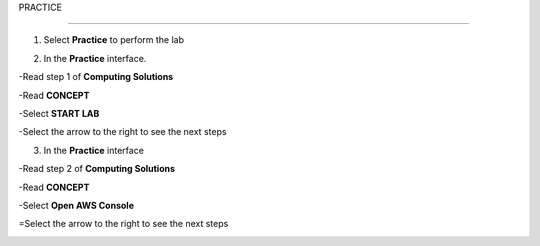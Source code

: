 PRACTICE

________________

.. info::

   After watching **Plan**, the player prepares for **Practice**.

1. Select **Practice** to perform the lab

.. image:: pictures/04-practice.png
   :align: center
   :width: 700px

2. In the **Practice** interface.

-Read step 1 of **Computing Solutions**

-Read **CONCEPT**

-Select **START LAB**

-Select the arrow to the right to see the next steps

.. image:: pictures/05-practice.png
   :align: center
   :width: 700px

3. In the **Practice** interface

-Read step 2 of **Computing Solutions**

-Read **CONCEPT**

-Select **Open AWS Console**

=Select the arrow to the right to see the next steps

.. image:: pictures/06-practice.png
   :align: center
   :width: 700px







